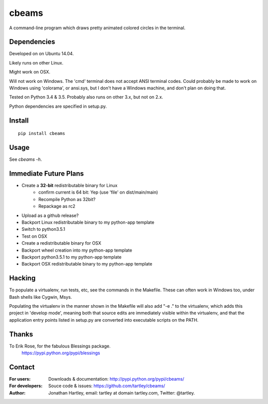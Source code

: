 cbeams
======

A command-line program which draws pretty animated colored circles in the
terminal.

Dependencies
------------

Developed on on Ubuntu 14.04.

Likely runs on other Linux.

Might work on OSX.

Will not work on Windows. The 'cmd' terminal does not accept ANSI terminal
codes. Could probably be made to work on Windows using 'colorama', or ansi.sys,
but I don't have a Windows machine, and don't plan on doing that.

Tested on Python 3.4 & 3.5. Probably also runs on other 3.x, but not on 2.x.

Python dependencies are specified in setup.py.

Install
-------

::

    pip install cbeams

Usage
-----

See `cbeams -h`.

Immediate Future Plans
----------------------
* Create a **32-bit** redistributable binary for Linux
    * confirm current is 64 bit: Yep (use 'file' on dist/main/main)
    * Recompile Python as 32bit?
    * Repackage as rc2
* Upload as a github release?
* Backport Linux redistributable binary to my python-app template
* Switch to python3.5.1
* Test on OSX
* Create a redistributable binary for OSX
* Backport wheel creation into my python-app template
* Backport python3.5.1 to my python-app template
* Backport OSX redistributable binary to my python-app template

Hacking
-------

To populate a virtualenv, run tests, etc, see the commands in the Makefile.
These can often work in Windows too, under Bash shells like Cygwin, Msys.

Populating the virtualenv in the manner shown in the Makefile will also
add "-e ." to the virtualenv, which adds this project in 'develop mode',
meaning both that source edits are immediately visible within the virtualenv,
and that the application entry points listed in setup.py are converted into
executable scripts on the PATH.

Thanks
------

To Erik Rose, for the fabulous Blessings package.
    https://pypi.python.org/pypi/blessings

Contact
-------

:For users: Downloads & documentation:
    http://pypi.python.org/pypi/cbeams/

:For developers: Souce code & issues:
    https://github.com/tartley/cbeams/

:Author:
    Jonathan Hartley, email: tartley at domain tartley.com, Twitter: @tartley.

